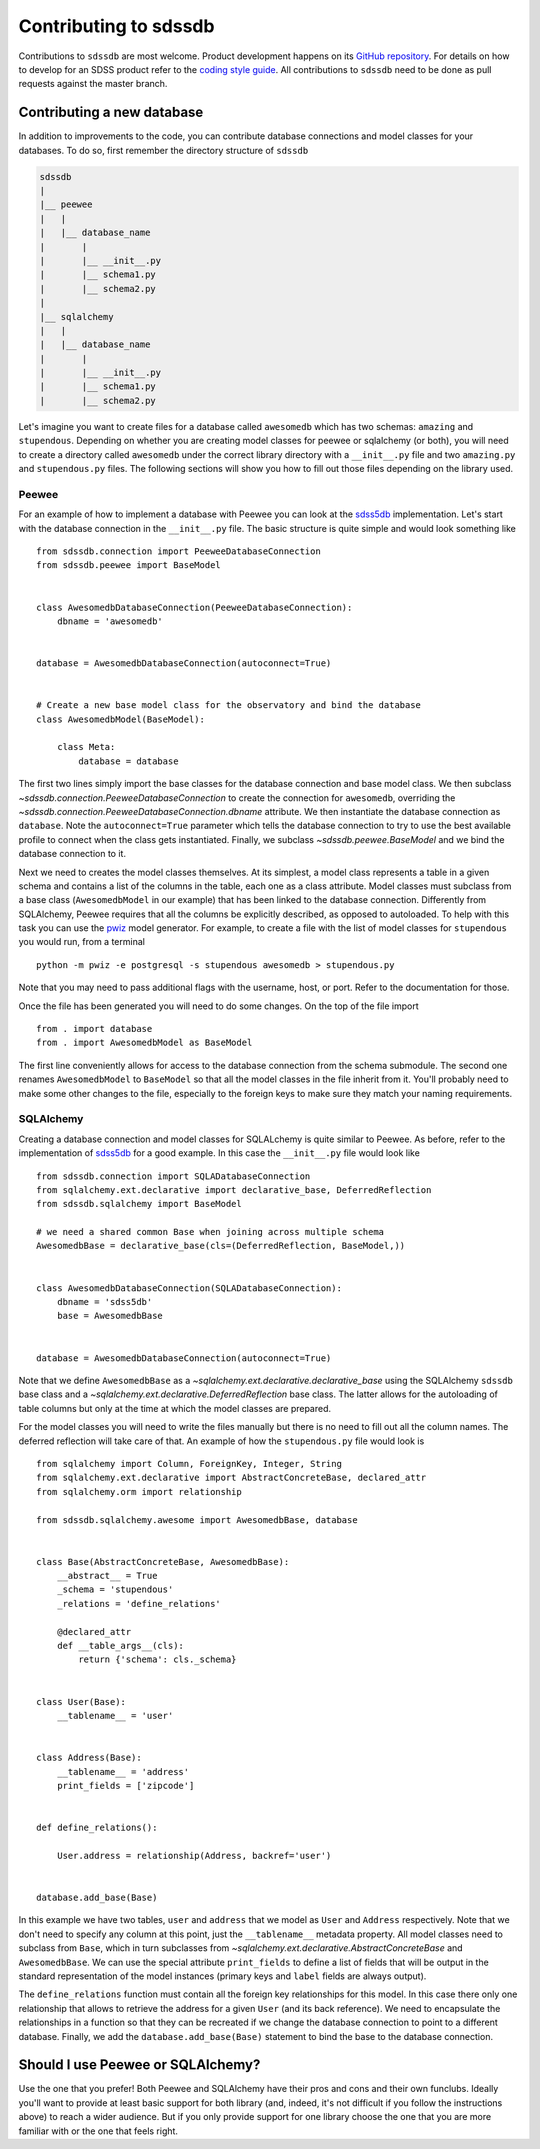 
.. _contributing:

Contributing to sdssdb
======================

Contributions to ``sdssdb`` are most welcome. Product development happens on its `GitHub repository <https://www.github.com/sdss/sdssdb>`__. For details on how to develop for an SDSS product refer to the `coding style guide <https://sdss-python-template.readthedocs.io/en/latest/standards.html>`__. All contributions to ``sdssdb`` need to be done as pull requests against the master branch.


Contributing a new database
---------------------------

In addition to improvements to the code, you can contribute database connections and model classes for your databases. To do so, first remember the directory structure of ``sdssdb``

.. code-block:: none

    sdssdb
    |
    |__ peewee
    |   |
    |   |__ database_name
    |       |
    |       |__ __init__.py
    |       |__ schema1.py
    |       |__ schema2.py
    |
    |__ sqlalchemy
    |   |
    |   |__ database_name
    |       |
    |       |__ __init__.py
    |       |__ schema1.py
    |       |__ schema2.py

Let's imagine you want to create files for a database called ``awesomedb`` which has two schemas: ``amazing`` and ``stupendous``. Depending on whether you are creating model classes for peewee or sqlalchemy (or both), you will need to create a directory called ``awesomedb`` under the correct library directory with a ``__init__.py`` file and two ``amazing.py`` and ``stupendous.py`` files. The following sections will show you how to fill out those files depending on the library used.


Peewee
^^^^^^

For an example of how to implement a database with Peewee you can look at the `sdss5db <https://github.com/sdss/sdssdb/tree/master/python/sdssdb/peewee/sdss5db>`__ implementation. Let's start with the database connection in the ``__init__.py`` file. The basic structure is quite simple and would look something like ::

    from sdssdb.connection import PeeweeDatabaseConnection
    from sdssdb.peewee import BaseModel


    class AwesomedbDatabaseConnection(PeeweeDatabaseConnection):
        dbname = 'awesomedb'


    database = AwesomedbDatabaseConnection(autoconnect=True)


    # Create a new base model class for the observatory and bind the database
    class AwesomedbModel(BaseModel):

        class Meta:
            database = database

The first two lines simply import the base classes for the database connection and base model class. We then subclass `~sdssdb.connection.PeeweeDatabaseConnection` to create the connection for ``awesomedb``, overriding the `~sdssdb.connection.PeeweeDatabaseConnection.dbname` attribute. We then instantiate the database connection as ``database``. Note the ``autoconnect=True`` parameter which tells the database connection to try to use the best available profile to connect when the class gets instantiated. Finally, we subclass `~sdssdb.peewee.BaseModel` and we bind the database connection to it.

Next we need to creates the model classes themselves. At its simplest, a model class represents a table in a given schema and contains a list of the columns in the table, each one as a class attribute. Model classes must subclass from a base class (``AwesomedbModel`` in our example) that has been linked to the database connection. Differently from SQLAlchemy, Peewee requires that all the columns be explicitly described, as opposed to autoloaded. To help with this task you can use the `pwiz <http://docs.peewee-orm.com/en/latest/peewee/playhouse.html#pwiz-a-model-generator>`__ model generator. For example, to create a file with the list of model classes for ``stupendous`` you would run, from a terminal ::

    python -m pwiz -e postgresql -s stupendous awesomedb > stupendous.py

Note that you may need to pass additional flags with the username, host, or port. Refer to the documentation for those.

Once the file has been generated you will need to do some changes. On the top of the file import ::

    from . import database
    from . import AwesomedbModel as BaseModel

The first line conveniently allows for access to the database connection from the schema submodule. The second one renames ``AwesomedbModel`` to ``BaseModel`` so that all the model classes in the file inherit from it. You'll probably need to make some other changes to the file, especially to the foreign keys to make sure they match your naming requirements.


SQLAlchemy
^^^^^^^^^^

Creating a database connection and model classes for SQLALchemy is quite similar to Peewee. As before, refer to the implementation of `sdss5db <https://github.com/sdss/sdssdb/tree/master/python/sdssdb/sqlalchemy/sdss5db>`__ for a good example. In this case the ``__init__.py`` file would look like ::

    from sdssdb.connection import SQLADatabaseConnection
    from sqlalchemy.ext.declarative import declarative_base, DeferredReflection
    from sdssdb.sqlalchemy import BaseModel

    # we need a shared common Base when joining across multiple schema
    AwesomedbBase = declarative_base(cls=(DeferredReflection, BaseModel,))


    class AwesomedbDatabaseConnection(SQLADatabaseConnection):
        dbname = 'sdss5db'
        base = AwesomedbBase


    database = AwesomedbDatabaseConnection(autoconnect=True)

Note that we define ``AwesomedbBase`` as a `~sqlalchemy.ext.declarative.declarative_base` using the SQLAlchemy ``sdssdb`` base class and a `~sqlalchemy.ext.declarative.DeferredReflection` base class. The latter allows for the autoloading of table columns but only at the time at which the model classes are prepared.

For the model classes you will need to write the files manually but there is no need to fill out all the column names. The deferred reflection will take care of that. An example of how the ``stupendous.py`` file would look is ::

    from sqlalchemy import Column, ForeignKey, Integer, String
    from sqlalchemy.ext.declarative import AbstractConcreteBase, declared_attr
    from sqlalchemy.orm import relationship

    from sdssdb.sqlalchemy.awesome import AwesomedbBase, database


    class Base(AbstractConcreteBase, AwesomedbBase):
        __abstract__ = True
        _schema = 'stupendous'
        _relations = 'define_relations'

        @declared_attr
        def __table_args__(cls):
            return {'schema': cls._schema}


    class User(Base):
        __tablename__ = 'user'


    class Address(Base):
        __tablename__ = 'address'
        print_fields = ['zipcode']


    def define_relations():

        User.address = relationship(Address, backref='user')


    database.add_base(Base)


In this example we have two tables, ``user`` and ``address`` that we model as ``User`` and ``Address`` respectively. Note that we don't need to specify any column at this point, just the ``__tablename__`` metadata property. All model classes need to subclass from ``Base``, which in turn subclasses from `~sqlalchemy.ext.declarative.AbstractConcreteBase` and ``AwesomedbBase``. We can use the special attribute ``print_fields`` to define a list of fields that will be output in the standard representation of the model instances (primary keys and ``label`` fields are always output).

The ``define_relations`` function must contain all the foreign key relationships for this model. In this case there only one relationship that allows to retrieve the address for a given ``User`` (and its back reference). We need to encapsulate the relationships in a function so that they can be recreated if we change the database connection to point to a different database. Finally, we add the ``database.add_base(Base)`` statement to bind the base to the database connection.


Should I use Peewee or SQLAlchemy?
----------------------------------

Use the one that you prefer! Both Peewee and SQLAlchemy have their pros and cons and their own funclubs. Ideally you'll want to provide at least basic support for both library (and, indeed, it's not difficult if you follow the instructions above) to reach a wider audience. But if you only provide support for one library choose the one that you are more familiar with or the one that feels right.
